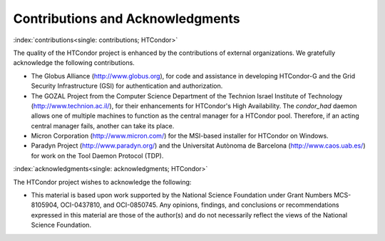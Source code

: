 Contributions and Acknowledgments
=================================

:index:`contributions<single: contributions; HTCondor>`

The quality of the HTCondor project is enhanced by the contributions of
external organizations. We gratefully acknowledge the following
contributions.

-  The Globus Alliance
   (`http://www.globus.org <http://www.globus.org>`_), for code and
   assistance in developing HTCondor-G and the Grid Security
   Infrastructure (GSI) for authentication and authorization.
-  The GOZAL Project from the Computer Science Department of the
   Technion Israel Institute of Technology
   (`http://www.technion.ac.il/ <http://www.technion.ac.il/>`_), for
   their enhancements for HTCondor's High Availability. The
   *condor_had* daemon allows one of multiple machines to function as
   the central manager for a HTCondor pool. Therefore, if an acting
   central manager fails, another can take its place.
-  Micron Corporation
   (`http://www.micron.com/ <http://www.micron.com/>`_) for the
   MSI-based installer for HTCondor on Windows.
-  Paradyn Project
   (`http://www.paradyn.org/ <http://www.paradyn.org/>`_) and the
   Universitat Autònoma de Barcelona
   (`http://www.caos.uab.es/ <http://www.caos.uab.es/>`_) for work on
   the Tool Daemon Protocol (TDP).

:index:`acknowledgments<single: acknowledgments; HTCondor>`

The HTCondor project wishes to acknowledge the following:

-  This material is based upon work supported by the National Science
   Foundation under Grant Numbers MCS-8105904, OCI-0437810, and
   OCI-0850745. Any opinions, findings, and conclusions or
   recommendations expressed in this material are those of the author(s)
   and do not necessarily reflect the views of the National Science
   Foundation.



